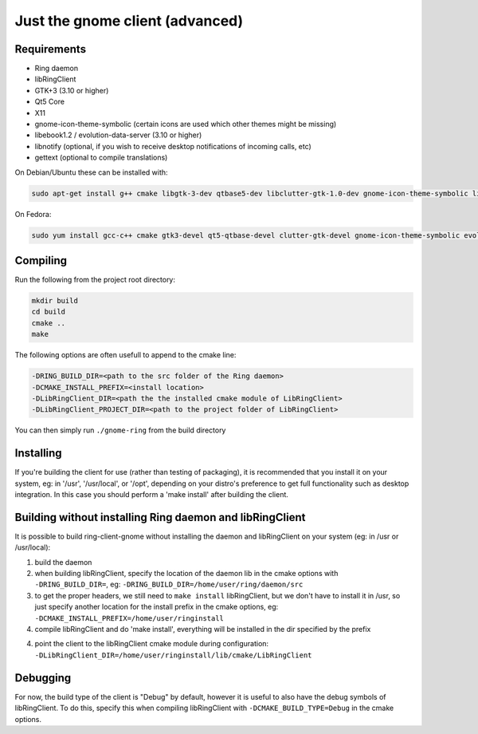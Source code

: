 Just the gnome client (advanced)
================================

Requirements
############

- Ring daemon
- libRingClient
- GTK+3 (3.10 or higher)
- Qt5 Core
- X11
- gnome-icon-theme-symbolic (certain icons are used which other themes might be missing)
- libebook1.2 / evolution-data-server (3.10 or higher)
- libnotify (optional, if you wish to receive desktop notifications of incoming calls, etc)
- gettext (optional to compile translations)

On Debian/Ubuntu these can be installed with:

.. code-block:: bash

    sudo apt-get install g++ cmake libgtk-3-dev qtbase5-dev libclutter-gtk-1.0-dev gnome-icon-theme-symbolic libebook1.2-dev libnotify-dev gettext

On Fedora:

.. code-block:: bash

    sudo yum install gcc-c++ cmake gtk3-devel qt5-qtbase-devel clutter-gtk-devel gnome-icon-theme-symbolic evolution-data-server-devel libnotify-devel gettext

Compiling
#########

Run the following from the project root directory:

.. code-block:: bash

    mkdir build
    cd build
    cmake ..
    make

The following options are often usefull to append to the cmake line:

.. code-block:: none

    -DRING_BUILD_DIR=<path to the src folder of the Ring daemon>
    -DCMAKE_INSTALL_PREFIX=<install location>
    -DLibRingClient_DIR=<path the the installed cmake module of LibRingClient>
    -DLibRingClient_PROJECT_DIR=<path to the project folder of LibRingClient>

You can then simply run ``./gnome-ring`` from the build directory

Installing
##########

If you're building the client for use (rather than testing of packaging), it is
recommended that you install it on your system, eg: in '/usr', '/usr/local', or
'/opt', depending on your distro's preference to get full functionality such as
desktop integration. In this case you should perform a 'make install' after
building the client.


Building without installing Ring daemon and libRingClient
#########################################################

It is possible to build ring-client-gnome without installing the daemon and
libRingClient on your system (eg: in /usr or /usr/local):

1. build the daemon
2. when building libRingClient, specify the location of the daemon lib in the
   cmake options with ``-DRING_BUILD_DIR=``, eg:
   ``-DRING_BUILD_DIR=/home/user/ring/daemon/src``
3. to get the proper headers, we still need to ``make install`` libRingClient, but
   we don't have to install it in /usr, so just specify another location for the
   install prefix in the cmake options, eg:
   ``-DCMAKE_INSTALL_PREFIX=/home/user/ringinstall``
4. compile libRingClient and do 'make install', everything will be installed
   in the dir specified by the prefix
4. point the client to the libRingClient cmake module during configuration:
   ``-DLibRingClient_DIR=/home/user/ringinstall/lib/cmake/LibRingClient``


Debugging
#########

For now, the build type of the client is "Debug" by default, however it is
useful to also have the debug symbols of libRingClient. To do this, specify this
when compiling libRingClient with ``-DCMAKE_BUILD_TYPE=Debug`` in the cmake
options.
